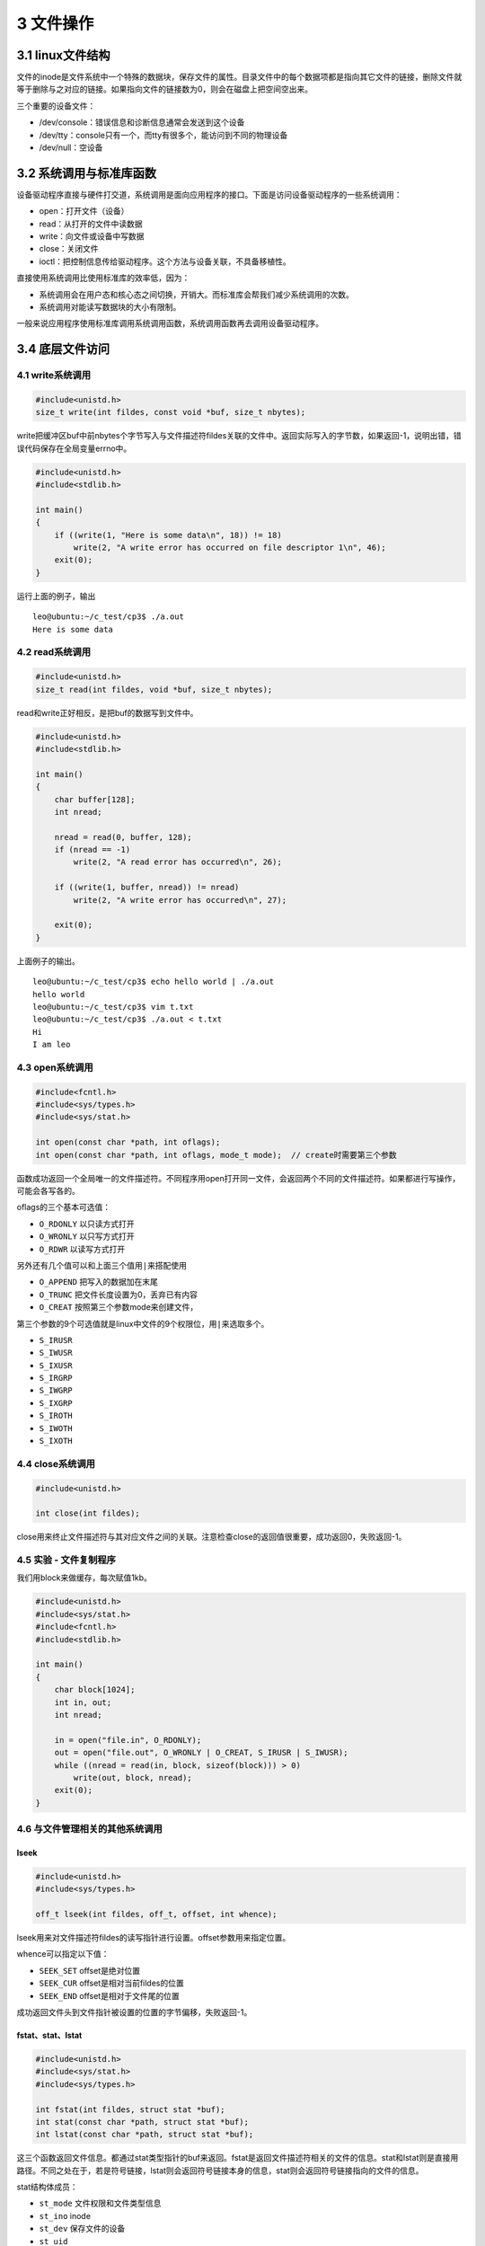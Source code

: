 3 文件操作
==========

3.1 linux文件结构
-----------------

文件的inode是文件系统中一个特殊的数据块，保存文件的属性。目录文件中的每个数据项都是指向其它文件的链接，删除文件就等于删除与之对应的链接。如果指向文件的链接数为0，则会在磁盘上把空间空出来。

三个重要的设备文件：

-  /dev/console：错误信息和诊断信息通常会发送到这个设备
-  /dev/tty：console只有一个，而tty有很多个，能访问到不同的物理设备
-  /dev/null：空设备

3.2 系统调用与标准库函数
------------------------

设备驱动程序直接与硬件打交道，系统调用是面向应用程序的接口。下面是访问设备驱动程序的一些系统调用：

-  open：打开文件（设备）
-  read：从打开的文件中读数据
-  write：向文件或设备中写数据
-  close：关闭文件
-  ioctl：把控制信息传给驱动程序。这个方法与设备关联，不具备移植性。

直接使用系统调用比使用标准库的效率低，因为：

-  系统调用会在用户态和核心态之间切换，开销大。而标准库会帮我们减少系统调用的次数。
-  系统调用对能读写数据块的大小有限制。

一般来说应用程序使用标准库调用系统调用函数，系统调用函数再去调用设备驱动程序。

3.4 底层文件访问
----------------

4.1 write系统调用
~~~~~~~~~~~~~~~~~

.. code:: c

   #include<unistd.h>
   size_t write(int fildes, const void *buf, size_t nbytes);

write把缓冲区buf中前nbytes个字节写入与文件描述符fildes关联的文件中。返回实际写入的字节数，如果返回-1，说明出错，错误代码保存在全局变量errno中。

.. code:: c

   #include<unistd.h>
   #include<stdlib.h>

   int main()
   {
       if ((write(1, "Here is some data\n", 18)) != 18) 
           write(2, "A write error has occurred on file descriptor 1\n", 46);
       exit(0);
   }

运行上面的例子，输出

::

   leo@ubuntu:~/c_test/cp3$ ./a.out 
   Here is some data

4.2 read系统调用
~~~~~~~~~~~~~~~~

.. code:: c

   #include<unistd.h>
   size_t read(int fildes, void *buf, size_t nbytes);

read和write正好相反，是把buf的数据写到文件中。

.. code:: c

   #include<unistd.h>
   #include<stdlib.h>

   int main()
   {
       char buffer[128];
       int nread;

       nread = read(0, buffer, 128);
       if (nread == -1) 
           write(2, "A read error has occurred\n", 26);

       if ((write(1, buffer, nread)) != nread)
           write(2, "A write error has occurred\n", 27);

       exit(0);
   }

上面例子的输出。

::

   leo@ubuntu:~/c_test/cp3$ echo hello world | ./a.out 
   hello world
   leo@ubuntu:~/c_test/cp3$ vim t.txt
   leo@ubuntu:~/c_test/cp3$ ./a.out < t.txt 
   Hi
   I am leo

4.3 open系统调用
~~~~~~~~~~~~~~~~

.. code:: c

   #include<fcntl.h>
   #include<sys/types.h>
   #include<sys/stat.h>

   int open(const char *path, int oflags);
   int open(const char *path, int oflags, mode_t mode);  // create时需要第三个参数

函数成功返回一个全局唯一的文件描述符。不同程序用open打开同一文件，会返回两个不同的文件描述符。如果都进行写操作，可能会各写各的。

oflags的三个基本可选值：

-  ``O_RDONLY`` 以只读方式打开
-  ``O_WRONLY`` 以只写方式打开
-  ``O_RDWR`` 以读写方式打开

另外还有几个值可以和上面三个值用\ ``|``\ 来搭配使用

-  ``O_APPEND`` 把写入的数据加在末尾
-  ``O_TRUNC`` 把文件长度设置为0，丢弃已有内容
-  ``O_CREAT`` 按照第三个参数mode来创建文件，

第三个参数的9个可选值就是linux中文件的9个权限位，用\ ``|``\ 来选取多个。

-  ``S_IRUSR``
-  ``S_IWUSR``
-  ``S_IXUSR``
-  ``S_IRGRP``
-  ``S_IWGRP``
-  ``S_IXGRP``
-  ``S_IROTH``
-  ``S_IWOTH``
-  ``S_IXOTH``

4.4 close系统调用
~~~~~~~~~~~~~~~~~

.. code:: c

   #include<unistd.h>

   int close(int fildes);

close用来终止文件描述符与其对应文件之间的关联。注意检查close的返回值很重要，成功返回0，失败返回-1。

4.5 实验 - 文件复制程序
~~~~~~~~~~~~~~~~~~~~~~~

我们用block来做缓存，每次赋值1kb。

.. code:: c

   #include<unistd.h>
   #include<sys/stat.h>
   #include<fcntl.h>
   #include<stdlib.h>

   int main()
   {
       char block[1024];
       int in, out;
       int nread;
       
       in = open("file.in", O_RDONLY);
       out = open("file.out", O_WRONLY | O_CREAT, S_IRUSR | S_IWUSR);
       while ((nread = read(in, block, sizeof(block))) > 0)
           write(out, block, nread);
       exit(0);
   }

4.6 与文件管理相关的其他系统调用
~~~~~~~~~~~~~~~~~~~~~~~~~~~~~~~~

lseek
'''''

.. code:: c

   #include<unistd.h>
   #include<sys/types.h>

   off_t lseek(int fildes, off_t, offset, int whence);

lseek用来对文件描述符fildes的读写指针进行设置。offset参数用来指定位置。

whence可以指定以下值：

-  ``SEEK_SET`` offset是绝对位置
-  ``SEEK_CUR`` offset是相对当前fildes的位置
-  ``SEEK_END`` offset是相对于文件尾的位置

成功返回文件头到文件指针被设置的位置的字节偏移，失败返回-1。

fstat、stat、lstat
''''''''''''''''''

.. code:: c

   #include<unistd.h>
   #include<sys/stat.h>
   #include<sys/types.h>

   int fstat(int fildes, struct stat *buf);
   int stat(const char *path, struct stat *buf);
   int lstat(const char *path, struct stat *buf);

这三个函数返回文件信息。都通过stat类型指针的buf来返回。fstat是返回文件描述符相关的文件的信息。stat和lstat则是直接用路径。不同之处在于，若是符号链接，lstat则会返回符号链接本身的信息，stat则会返回符号链接指向的文件的信息。

stat结构体成员：

-  ``st_mode`` 文件权限和文件类型信息
-  ``st_ino`` inode
-  ``st_dev`` 保存文件的设备
-  ``st_uid``
-  ``st_gid``
-  ``st_atime`` 上一次被访问的时间
-  ``st_ctime``
-  ``st_mtime``
-  ``st_nlink`` 硬链接的个数

dup、dup2
'''''''''

这两个系统调用都用来赋复制文件描述符。dup直接返回一个新的文件描述符，而dup2则用参数来复制。

.. code:: c

   #include<unistd.h>

   int dup(int fildes);
   int dup2(int fildes, int fildes2);

3.5 标准IO库
------------

标准IO库及其头文件\ ``stdio.h``\ 为底层IO调用提供了一个通用接口。底层文件描述符对应流（stream），它被实现为指向结构FILE的指针。

启动程序时，3个流自动打开，分别是stdin、stdout和stderr。与底层文件描述符0，1，2相对应。

fopen
~~~~~

.. code:: c

   FILE *fopen(const char *filename, const char *mode)

mode加b表示以二进制方式打开，而不是以文本文件方式打开。unix和linux中，所有文件都看做是二进制文件。成功返回非空\ ``FILE *``\ 指针，失败返回NULL。文件流数量和文件描述符一样，是有限的。\ ``stdio.h``\ 中的\ ``FOPEN_MAX``\ 定义了最大值。

fread
~~~~~

.. code:: c

   size_t fread(void *ptr, size_t size, size_t ntimes, FILE *stream);

从stream流中读到ptr指向的缓冲区。size是每个记录的长度，ntimes指定要传输的记录个数。函数返回读到ptr的记录的个数

fwrite
~~~~~~

.. code:: c

   size_t fwrite(void *ptr, size_t size, size_t ntimes, FILE *stream);

和fread方向相反。从ptr向stream中写。返回成功写入的记录个数。

fclose
~~~~~~

.. code:: c

   int fclose(FILE *stream);

关闭文件流，并将尚未写出的数据都写出。

fflush
~~~~~~

.. code:: c

   int fflush(FILE *stream);

把文件流中的数据立刻写出。fclose隐含执行了一次flush操作。

fseek
~~~~~

.. code:: c

   int fseek(FILE *stream, long int offset, int whence);

与lseek对应，参数的意义也一样。0表示成功，-1表示失败。

fgetc getc getchar
~~~~~~~~~~~~~~~~~~

.. code:: c

   int fgetc(FILE *stream);
   int getc(FILE *stream);
   int getchar();

fgetc从文件流中读取一个字节并返回。getc和fgetc一样，不过可能是用宏来实现的。getchar则从标准输入中读取下一个字符。

fputc putc putchar
~~~~~~~~~~~~~~~~~~

.. code:: c

   int fputc(int c, FILE *stream);
   int putc(int c, FILE *stream);
   int putchar(int c);

这三个函数把字符c写到流里面。三者的关系同上面一样。注意fgetc和fputc的参数类型和返回值都是int而不是char，这使得返回EOF(-1)得以可能。

fgets gets
~~~~~~~~~~

.. code:: c

   char *fgets(char *s, int n, FILE *stream);
   char *gets(char *s);

两个函数从流中把字符写到s指向的内存。停止情况：遇到换行、到文件尾、已经传输了n-1个字符。字符串最后要加\ ``\0``\ ，所以只能传n-1个字符。

注意gets对输入的字符没有限制，可能溢出自己的缓冲区。所以推荐使用fgets而不是gets。

3.6 格式化输入输出
------------------

printf sprintf fprintf
~~~~~~~~~~~~~~~~~~~~~~

.. code:: c

   int printf(const char *format, ...);
   int sprintf(char *s, const char *format, ...);
   int fprintf(FILE *stream, const char *format, ...);

printf输出到标准流，sprintf输出到s，fprintf输出到指定的stream。

scanf sscanf fscanf
~~~~~~~~~~~~~~~~~~~

.. code:: c

   int scanf(const char *format, ...);
   int sscanf(const char *s, const char *format, ...);
   int fsacnf(FILE *stream, const char *format, ...);

分别从标准输入，s和指定流stream中读入。注意格式字符串中的空格用来忽略流中的各种空白字符（包括空格、制表符、换页符、换行符）。

.. code:: c

   int num;
   scanf("Hello %d", &num);

对上面的代码，下面两个输入都能把数字写到num中。

::

   Hello       1234
   Hello1234

注意两点：

-  ``%c`` 不会跳过空格
-  ``%s`` 遇到空格就会停止。

一般推荐用fread或fgets进行输入。再用字符串函数进行数据的处理。

之前我们使用系统调用实现了复制文件的程序吗，现在我们使用标准库来实现。

.. code:: c

   #include<stdio.h>
   #include<stdlib.h>

   int main()
   {
       int c;
       FILE *in, *out;

       in = fopen("file.in", "r");
       out = fopen("file.out", "w");

       while ((c = fgetc(in)) != EOF)
           fputc(c, out);
       exit(0);
   }

文件流错误
~~~~~~~~~~

.. code:: c

   #include<errno.h>

   extern int errno;

为了表明错误，stdio中很多函数都返回一个超出范围的值，如空指针或EOF。此时，错误由errno指出。许多函数都可能改变errno的值。它的值只有在函数调用失败的时候才有意义。因此需要在函数表明失败后立即检查errno。

另一种方式是通过检查文件流的状态来确认是否发生错误。

-  ``int ferror(FILE *stream);``
   测试文件流的错误标志，如果标志被设置，则会返回非0值。
-  ``int feof(FILE *stream);``
   测试文件流的文件尾标志，如果标志被设置，则会返回非0值。
-  ``void clearerr(FILE *stream);`` 用来清除文件流的上述两种标志

文件流和文件描述符
~~~~~~~~~~~~~~~~~~

每个文件流都和一个底层的文件描述符相关联。

-  ``int fileno(FILE *stream);`` 返回文件流对应的底层文件描述符
-  ``FILE *fdopen(int fildes, const char *mode);``
   为已打开的文件描述符创建新的文件流。

如果用open创建了一个文件，又想用文件流来操作，就可以使用fdopen。

3.7 文件和目录的维护
--------------------

chmod
~~~~~

.. code:: c

   #include<sys/stat.h>

   int chmod(const char *path, mode_t mode);

参数mode同open中的一样

chown
~~~~~

.. code:: c

   #include<sys/types.h>
   #include<unistd.h>

   int chown(const char *path, uid_t owner, git_t group);

unlink link symlink
~~~~~~~~~~~~~~~~~~~

三者头文件\ ``#include<unistd.h>``

-  ``int unlink(const char *path);``
   减少文件的链接数。如果文件的链接数为0，且没有进程打开它，这个文件就会被删除。
-  ``int link(const char *path1, const char *path2);``
   创建一个指向path1的新链接，新链接的路径就是path2
-  ``symlink(const char *path1, const char *path2);``
   参数意义同上，不过创建的是软链接。注意软链接不会count在文件的链接数里。

mkdir rmdir
~~~~~~~~~~~

.. code:: c

   #include<sys/types.h>
   #include<sys/stat.h>

   int mkdir(const char *path, mode_t mode);

mkdir用来创建一个目录，mode参数和open一样。

.. code:: c

   #include<unistd.h>

   int rmdir(const char *path);

rmdir用来删除目录。只有目录为空时，才能直接删除。

chdir getcwd
~~~~~~~~~~~~

.. code:: c

   #include<unistd.h>

   int chdir(const char *path);

同shell中的cd一样，用来切换目录

.. code:: c

   #include<unistd.h>

   char *getcwd(char *buf, size_t size);

把当前目录的名字写到buf中。如果长度超过了size，则返回NULL。如果成功，返回指针buf。

3.8 扫描目录
------------

与目录操作相关的函数在头文件\ ``dirent.h``\ 中，与FILE对应，有一个目录流DIR。结构\ ``struct dirent``\ 存储了目录下每个目录项的信息。dirent一般包括以下部分：

-  ``ino_t d_ino`` 文件的inode节点号
-  ``char d_name[]`` 文件名

opendir
~~~~~~~

.. code:: c

   #include<sys/types.h>
   #include<dirent.h>

   DIR *opendir(const char *name);

opendir打开一个目录并建立一个目录流。注意目录流使用一个底层文件描述符来访问目录本身，如果打开的文件过多，opendir可能会失败。

readdir
~~~~~~~

.. code:: c

   #include<sys/types.h>
   #include<dirent.h>

   struct dirent *readdir(DIR *dirp);

可以通过while来读取DIR中的每一个目录项。具体使用见下面的例子。

closedir
~~~~~~~~

.. code:: c

   #include<sys/types.h>
   #include<dirent.h>

   int closedir(DIR *dirp);

关闭目录流并释放与之关联的资源。

一个实现tree功能的例子
~~~~~~~~~~~~~~~~~~~~~~

.. code:: c

   #include<unistd.h>
   #include<stdio.h>
   #include<dirent.h>
   #include<string.h>
   #include<sys/stat.h>
   #include<stdlib.h>

   void printdir(char *dir, int depth)
   {
       DIR *dp;
       struct dirent *entry;
       struct stat statbuf;

       if ((dp = opendir(dir)) == NULL) {
           fprintf(stderr, "cannot open directory: %s\n", dir);
           return;
       }
       chdir(dir);
       while ((entry = readdir(dp)) != NULL) {
           lstat(entry->d_name, &statbuf);
           if (S_ISDIR(statbuf.st_mode)) {
               /* Found a directory, but ignore . and .. */
               if (strcmp(".", entry->d_name) == 0 || strcmp("..", entry->d_name) == 0)
                   continue;
               printf("%*s%s/\n", depth, "", entry->d_name);
               printdir(entry->d_name, depth+4);
           }
           else
               printf("%*s%s\n", depth, "", entry->d_name);
       }
       chdir("..");
       closedir(dp);
   }

   int main(int argc, char *argv[])
   {
       char *topdir = ".";
       if (argc >= 2) {
           topdir = argv[1];
       }
       printf("Directory scan of %s\n", topdir);
       printdir(topdir, 0);
       printf("done. \n");

       exit(0);
   }

3.9 错误处理
------------

许多系统调用和函数在失败时都会设置外部变量errno来指明失败的原因。要注意，errno必须在函数出错之后立即检查，因为下一个函数调用不管有没有出错，都会重写这个变量。

下面是一些错误代码的取值，它们都存在\ ``errno.h``\ 中

-  EPERM 操作不允许
-  ENOENT 文件或目录不存在
-  EINTR 系统调用被中断
-  EIO IO错误

strerror
~~~~~~~~

.. code:: c

   #include<string.h>

   char *strerror(int errnum);

这个函数把错误代码映射为一个说明字符串

perror
~~~~~~

.. code:: c

   #include<stdio.h>

   void perror(const char *s);

这个函数也把当前errno存储的错误代码映射到一个说明字符串，并且把s和冒号加到说明字符串之前，然后输出到标准输出。

像下面这样调用函数

.. code:: c

   perror("program_name");

会输出下面的内容

::

   program_name: Too many open files
